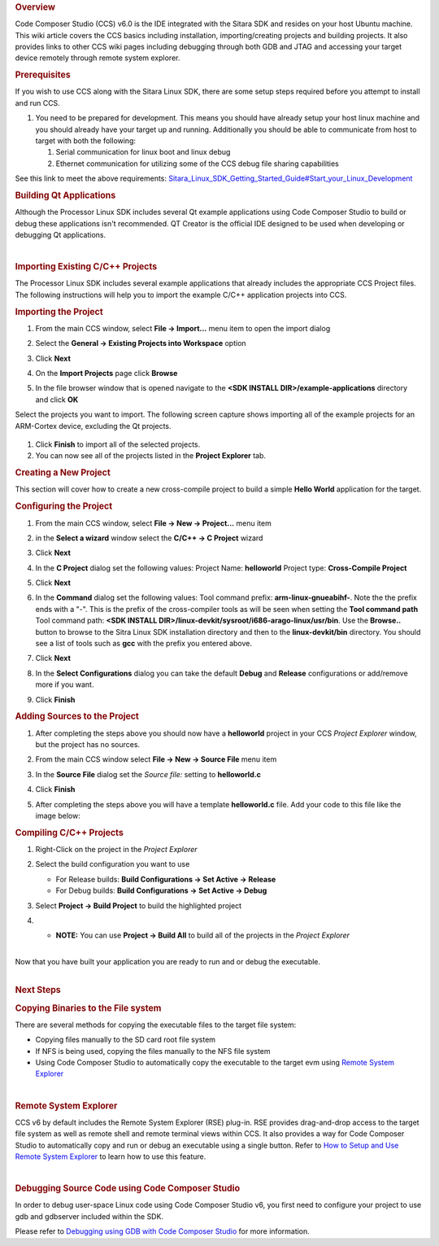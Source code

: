 .. http://processors.wiki.ti.com/index.php/Processor_Linux_SDK_CCS_Compiling_Guide
.. rubric:: Overview

Code Composer Studio (CCS) v6.0 is the IDE integrated with the Sitara
SDK and resides on your host Ubuntu machine. This wiki article covers
the CCS basics including installation, importing/creating projects and
building projects. It also provides links to other CCS wiki pages
including debugging through both GDB and JTAG and accessing your target
device remotely through remote system explorer.

.. rubric:: Prerequisites
   :name: prerequisites-ccs-compiling

If you wish to use CCS along with the Sitara Linux SDK, there are some
setup steps required before you attempt to install and run CCS.

#. You need to be prepared for development. This means you should have
   already setup your host linux machine and you should already have
   your target up and running. Additionally you should be able to
   communicate from host to target with both the following:

   #. Serial communication for linux boot and linux debug
   #. Ethernet communication for utilizing some of the CCS debug file
      sharing capabilities

See this link to meet the above requirements:
`Sitara\_Linux\_SDK\_Getting\_Started\_Guide#Start\_your\_Linux\_Development <../../Overview/Processor_SDK_Linux_Getting_Started_Guide.html#start-your-linux-development>`__

.. rubric:: Building Qt Applications
   :name: building-qt-applications

Although the Processor Linux SDK includes several Qt example
applications using Code Composer Studio to build or debug these
applications isn't recommended. QT Creator is the official IDE designed
to be used when developing or debugging Qt applications.

|

.. rubric:: Importing Existing C/C++ Projects
   :name: importing-existing-cc-projects

The Processor Linux SDK includes several example applications that
already includes the appropriate CCS Project files. The following
instructions will help you to import the example C/C++ application
projects into CCS.

.. rubric:: Importing the Project
   :name: importing-the-project

#. From the main CCS window, select **File -> Import...** menu item to
   open the import dialog
#. Select the **General -> Existing Projects into Workspace** option

   .. Image:: /images/Import_C_projects-1.png

#. Click **Next**
#. On the **Import Projects** page click **Browse**

   .. Image:: /images/Sitara-Linux-CCS-import-c.png

#. In the file browser window that is opened navigate to the **<SDK
   INSTALL DIR>/example-applications** directory and click **OK**

   .. Image:: /images/Example-applications.png

Select the projects you want to import. The following screen capture
shows importing all of the example projects for an ARM-Cortex device,
excluding the Qt projects.

   .. Image:: /images/Import-Qt.png

#. Click **Finish** to import all of the selected projects.
#. You can now see all of the projects listed in the **Project Explorer**
   tab.

.. Image:: /images/Projects-imported.png

.. rubric:: Creating a New Project
   :name: creating-a-new-project-ccs-compiling

This section will cover how to create a new cross-compile project to
build a simple **Hello World** application for the target.

.. rubric:: Configuring the Project
   :name: configuring-the-project-ccs-compiling

#. From the main CCS window, select **File -> New -> Project...** menu
   item
#. in the **Select a wizard** window select the **C/C++ -> C Project**
   wizard

   .. Image:: /images/Sitara-Linux-CCS-new-c-project.png

#. Click **Next**
#. In the **C Project** dialog set the following values:
   Project Name: **helloworld**
   Project type: **Cross-Compile Project**

   .. Image:: /images/Sitara-Linux-CCS-cross-compile.png

#. Click **Next**
#. In the **Command** dialog set the following values:
   Tool command prefix: **arm-linux-gnueabihf-**. Note the the prefix
   ends with a "-". This is the prefix of the cross-compiler tools as
   will be seen when setting the **Tool command path**
   Tool command path: **<SDK INSTALL
   DIR>/linux-devkit/sysroot/i686-arago-linux/usr/bin**. Use the
   **Browse..** button to browse to the Sitra Linux SDK installation
   directory and then to the **linux-devkit/bin** directory. You should
   see a list of tools such as **gcc** with the prefix you entered above.

   .. Image:: /images/Sitara-Linux-CCS-command-setup.png

#. Click **Next**
#. In the **Select Configurations** dialog you can take the default
   **Debug** and **Release** configurations or add/remove more if you want.

   .. Image:: /images/Sitara-Linux-CCS-select-configurations.png

#. Click **Finish**

.. rubric:: Adding Sources to the Project
   :name: adding-sources-to-the-project-ccs-compiling

#. After completing the steps above you should now have a **helloworld**
   project in your CCS *Project Explorer* window, but the project has no
   sources.

   .. Image:: /images/Sitara-Linux-CCS-empty-helloworld.png

#. From the main CCS window select **File -> New -> Source File** menu
   item
#. In the **Source File** dialog set the *Source file:* setting to
   **helloworld.c**

   .. Image:: /images/Sitara-Linux-CCS-helloworld-c-file.png

#. Click **Finish**

#. After completing the steps above you will have a template
   **helloworld.c** file. Add your code to this file like the image
   below:

   .. Image:: /images/Sitara-Linux-CCS-helloworld.png

.. rubric:: Compiling C/C++ Projects
   :name: compiling-cc-projects

#. Right-Click on the project in the *Project Explorer*
#. Select the build configuration you want to use

   -  For Release builds: **Build Configurations -> Set Active ->
      Release**
   -  For Debug builds: **Build Configurations -> Set Active -> Debug**

   .. Image:: /images/Code_Composer_Studio_Changing_Build_Configuration.png

#. Select **Project -> Build Project** to build the highlighted project

   .. Image:: /images/Code_Composer_Studio_Compiling_Project.png

#.

   -  **NOTE:** You can use **Project -> Build All** to build all of the
      projects in the *Project Explorer*

|
| Now that you have built your application you are ready to run and or
  debug the executable.

|

.. rubric:: Next Steps
   :name: next-steps-ccs-compiling

.. rubric:: Copying Binaries to the File system
   :name: copying-binaries-to-the-file-system

There are several methods for copying the executable files to the target
file system:

-  Copying files manually to the SD card root file system
-  If NFS is being used, copying the files manually to the NFS file
   system
-  Using Code Composer Studio to automatically copy the executable to
   the target evm using `Remote System
   Explorer <../../Foundational_Components/Tools/Code_Composer_Studio.html#remote-explorer-setup-with-ccs>`__

|

.. rubric:: Remote System Explorer
   :name: remote-system-explorer-ccs-compiling

CCS v6 by default includes the Remote System Explorer (RSE) plug-in. RSE
provides drag-and-drop access to the target file system as well as
remote shell and remote terminal views within CCS. It also provides a
way for Code Composer Studio to automatically copy and run or debug an
executable using a single button. Refer to `How to Setup and Use Remote
System
Explorer <../../Foundational_Components/Tools/Code_Composer_Studio.html#remote-explorer-setup-with-ccs>`__ to
learn how to use this feature.

|

.. rubric:: Debugging Source Code using Code Composer Studio
   :name: debugging-source-code-using-code-composer-studio-ccs-compiling

In order to debug user-space Linux code using Code Composer Studio v6,
you first need to configure your project to use gdb and gdbserver
included within the SDK.

Please refer to `Debugging using GDB with Code Composer
Studio <../../Foundational_Components/Tools/Code_Composer_Studio.html#gdb-setup-with-ccs>`__ for more
information.

